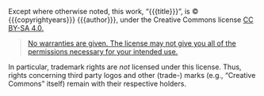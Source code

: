 #+REVEAL_HTML: <div class="slide-footer"><br></div></section><section id="slide-license" data-state="no-toc-progress"><h3 class="no-toc-progress">License Information</h3>

Except where otherwise noted, this work, “{{{title}}}”,
is © {{{copyrightyears}}} {{{author}}}, under the Creative Commons license
@@html: <a rel="license" href="https://creativecommons.org/licenses/by-sa/4.0/">CC BY-SA 4.0.</a>@@

#+BEGIN_QUOTE
[[https://creativecommons.org/licenses/by-sa/4.0/#deed-understanding][No warranties are given.  The license may not give you all of the permissions necessary for your intended use.]]
#+END_QUOTE

In particular, trademark rights are /not/ licensed under this license.
Thus, rights concerning third party logos
and other (trade-) marks (e.g., “Creative Commons” itself) remain with
their respective holders.
